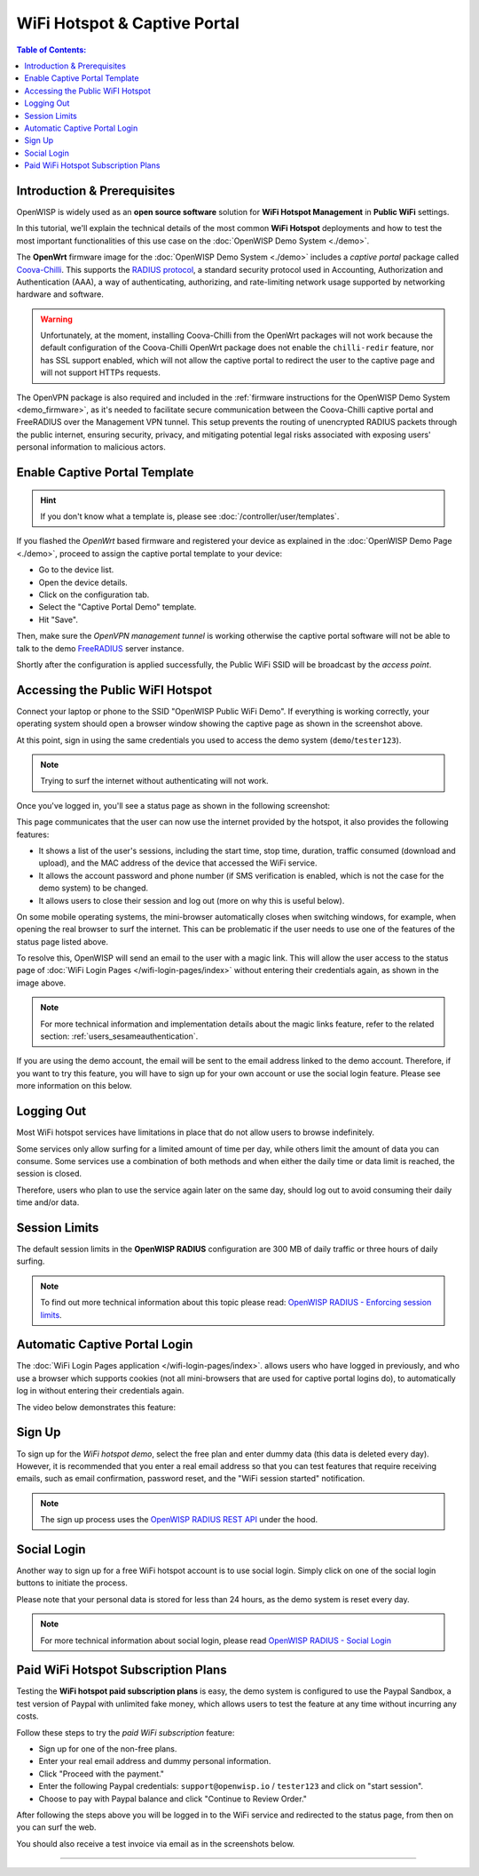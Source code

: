 WiFi Hotspot & Captive Portal
=============================

.. image:: ../images/demo/openwisp-wifi-hotspot-demo.png
    :target: ../_images/openwisp-wifi-hotspot-demo.png

.. contents:: **Table of Contents**:
    :depth: 3
    :local:

Introduction & Prerequisites
----------------------------

OpenWISP is widely used as an **open source software** solution for **WiFi
Hotspot Management** in **Public WiFi** settings.

In this tutorial, we'll explain the technical details of the most common
**WiFi Hotspot** deployments and how to test the most important
functionalities of this use case on the :doc:`OpenWISP Demo System
<./demo>`.

.. image:: ../images/demo/openwrt-coova-chilli-firmware.png
    :target: ../_images/openwrt-coova-chilli-firmware.png
    :align: center

The **OpenWrt** firmware image for the :doc:`OpenWISP Demo System
<./demo>` includes a *captive portal* package called `Coova-Chilli
<https://coova.github.io/CoovaChilli/>`_. This supports the `RADIUS
protocol
<https://networkradius.com/doc/current/introduction/RADIUS.html>`_, a
standard security protocol used in Accounting, Authorization and
Authentication (AAA), a way of authenticating, authorizing, and
rate-limiting network usage supported by networking hardware and software.

.. warning::

    Unfortunately, at the moment, installing Coova-Chilli from the OpenWrt
    packages will not work because the default configuration of the
    Coova-Chilli OpenWrt package does not enable the ``chilli-redir``
    feature, nor has SSL support enabled, which will not allow the captive
    portal to redirect the user to the captive page and will not support
    HTTPs requests.

The OpenVPN package is also required and included in the :ref:`firmware
instructions for the OpenWISP Demo System <demo_firmware>`, as it's needed
to facilitate secure communication between the Coova-Chilli captive portal
and FreeRADIUS over the Management VPN tunnel. This setup prevents the
routing of unencrypted RADIUS packets through the public internet,
ensuring security, privacy, and mitigating potential legal risks
associated with exposing users' personal information to malicious actors.

Enable Captive Portal Template
------------------------------

.. image:: ../images/demo/captive-portal-demo.png
    :target: ../_images/captive-portal-demo.png

.. hint::

    If you don't know what a template is, please see
    :doc:`/controller/user/templates`.

If you flashed the *OpenWrt* based firmware and registered your device as
explained in the :doc:`OpenWISP Demo Page <./demo>`, proceed to assign the
captive portal template to your device:

- Go to the device list.
- Open the device details.
- Click on the configuration tab.
- Select the "Captive Portal Demo" template.
- Hit "Save".

Then, make sure the *OpenVPN management tunnel* is working otherwise the
captive portal software will not be able to talk to the demo `FreeRADIUS
<https://freeradius.org/>`_ server instance.

Shortly after the configuration is applied successfully, the Public WiFi
SSID will be broadcast by the *access point*.

Accessing the Public WiFI Hotspot
---------------------------------

Connect your laptop or phone to the SSID "OpenWISP Public WiFi Demo". If
everything is working correctly, your operating system should open a
browser window showing the captive page as shown in the screenshot above.

.. image:: ../images/demo/wifi-login-pages-public-wifi-hotspot.jpeg
    :target: ../_images/wifi-login-pages-public-wifi-hotspot.jpeg
    :width: 300
    :align: center

At this point, sign in using the same credentials you used to access the
demo system (``demo``/``tester123``).

.. note::

    Trying to surf the internet without authenticating will not work.

Once you've logged in, you'll see a status page as shown in the following
screenshot:

.. image:: ../images/demo/hotspot-status.jpeg
    :target: ../_images/hotspot-status.jpeg
    :width: 300
    :align: center

This page communicates that the user can now use the internet provided by
the hotspot, it also provides the following features:

- It shows a list of the user's sessions, including the start time, stop
  time, duration, traffic consumed (download and upload), and the MAC
  address of the device that accessed the WiFi service.
- It allows the account password and phone number (if SMS verification is
  enabled, which is not the case for the demo system) to be changed.
- It allows users to close their session and log out (more on why this is
  useful below).

On some mobile operating systems, the mini-browser automatically closes
when switching windows, for example, when opening the real browser to surf
the internet. This can be problematic if the user needs to use one of the
features of the status page listed above.

.. image:: ../images/demo/public-wifi-session-started.jpeg
    :target: ../_images/public-wifi-session-started.jpeg
    :width: 300
    :align: center

To resolve this, OpenWISP will send an email to the user with a magic
link. This will allow the user access to the status page of :doc:`WiFi
Login Pages </wifi-login-pages/index>` without entering their credentials
again, as shown in the image above.

.. note::

    For more technical information and implementation details about the
    magic links feature, refer to the related section:
    :ref:`users_sesameauthentication`.

If you are using the demo account, the email will be sent to the email
address linked to the demo account. Therefore, if you want to try this
feature, you will have to sign up for your own account or use the social
login feature. Please see more information on this below.

Logging Out
-----------

.. image:: ../images/demo/hotspot-logout.gif
    :target: ../_images/hotspot-logout.gif

Most WiFi hotspot services have limitations in place that do not allow
users to browse indefinitely.

Some services only allow surfing for a limited amount of time per day,
while others limit the amount of data you can consume. Some services use a
combination of both methods and when either the daily time or data limit
is reached, the session is closed.

Therefore, users who plan to use the service again later on the same day,
should log out to avoid consuming their daily time and/or data.

Session Limits
--------------

.. image:: ../images/demo/session-limit-exceeded.jpeg
    :target: ../_images/session-limit-exceeded.jpeg
    :width: 300
    :align: center

The default session limits in the **OpenWISP RADIUS** configuration are
300 MB of daily traffic or three hours of daily surfing.

.. note::

    To find out more technical information about this topic please read:
    `OpenWISP RADIUS - Enforcing session limits
    <https://openwisp-radius.readthedocs.io/en/stable/user/enforcing_limits.html>`_.

.. _automatic_captive_portal_login:

Automatic Captive Portal Login
------------------------------

The :doc:`WiFi Login Pages application </wifi-login-pages/index>`. allows
users who have logged in previously, and who use a browser which supports
cookies (not all mini-browsers that are used for captive portal logins
do), to automatically log in without entering their credentials again.

The video below demonstrates this feature:

.. raw:: html

    <p style="text-align: center">
        <iframe
          width="100%"
          height="820"
          src="https://www.youtube.com/embed/wUTFte2at7o"
          title="WiFi Captive Portal Auto Login Feature of OpenWISP"
          frameborder="0"
          allow="accelerometer; autoplay; clipboard-write; encrypted-media; gyroscope; picture-in-picture; web-share"
          allowfullscreen>
        </iframe>
    </p>

Sign Up
-------

.. image:: ../images/demo/signup.png
    :target: ../_images/signup.png

To sign up for the *WiFi hotspot demo*, select the free plan and enter
dummy data (this data is deleted every day). However, it is recommended
that you enter a real email address so that you can test features that
require receiving emails, such as email confirmation, password reset, and
the "WiFi session started" notification.

.. note::

    The sign up process uses the `OpenWISP RADIUS REST API
    <https://openwisp-radius.readthedocs.io/en/stable/user/api.html#user-registration>`_
    under the hood.

Social Login
------------

.. image:: ../images/demo/social-login.png
    :target: ../_images/social-login.png
    :align: center

Another way to sign up for a free WiFi hotspot account is to use social
login. Simply click on one of the social login buttons to initiate the
process.

Please note that your personal data is stored for less than 24 hours, as
the demo system is reset every day.

.. note::

    For more technical information about social login, please read
    `OpenWISP RADIUS - Social Login
    <https://openwisp-radius.readthedocs.io/en/stable/user/social_login.html>`_

Paid WiFi Hotspot Subscription Plans
------------------------------------

.. raw:: html

    <p style="text-align: center">
        <iframe
          width="100%"
          height="820"
          src="https://www.youtube.com/embed/8zf-rDG0UjU"
          title="OpenWISP Paid WiFi Subscription Plans"
          frameborder="0"
          allow="accelerometer; autoplay; clipboard-write; encrypted-media; gyroscope; picture-in-picture; web-share"
          allowfullscreen>
        </iframe>
    </p>

Testing the **WiFi hotspot paid subscription plans** is easy, the demo
system is configured to use the Paypal Sandbox, a test version of Paypal
with unlimited fake money, which allows users to test the feature at any
time without incurring any costs.

Follow these steps to try the *paid WiFi subscription* feature:

- Sign up for one of the non-free plans.
- Enter your real email address and dummy personal information.
- Click "Proceed with the payment."
- Enter the following Paypal credentials: ``support@openwisp.io`` /
  ``tester123`` and click on "start session".
- Choose to pay with Paypal balance and click "Continue to Review Order."

After following the steps above you will be logged in to the WiFi service
and redirected to the status page, from then on you can surf the web.

You should also receive a test invoice via email as in the screenshots
below.

.. image:: ../images/demo/wifi-paid-plan-invoice-email.png
    :target: ../_images/wifi-paid-plan-invoice-email.png

.. image:: ../images/demo/wifi-paid-plan-invoice-sample.png
    :target: ../_images/wifi-paid-plan-invoice-sample.png

----

.. seealso::

    - :doc:`Open and/or WPA protected WiFi Access Point SSID
      <./wifi-access-point>`
    - :doc:`How to Set Up a Wireless Mesh Network <./mesh>`
    - :doc:`How to Set Up WPA Enterprise (EAP-TTLS-PAP) authentication
      <./wpa-enterprise-eap-ttls-pap>`

